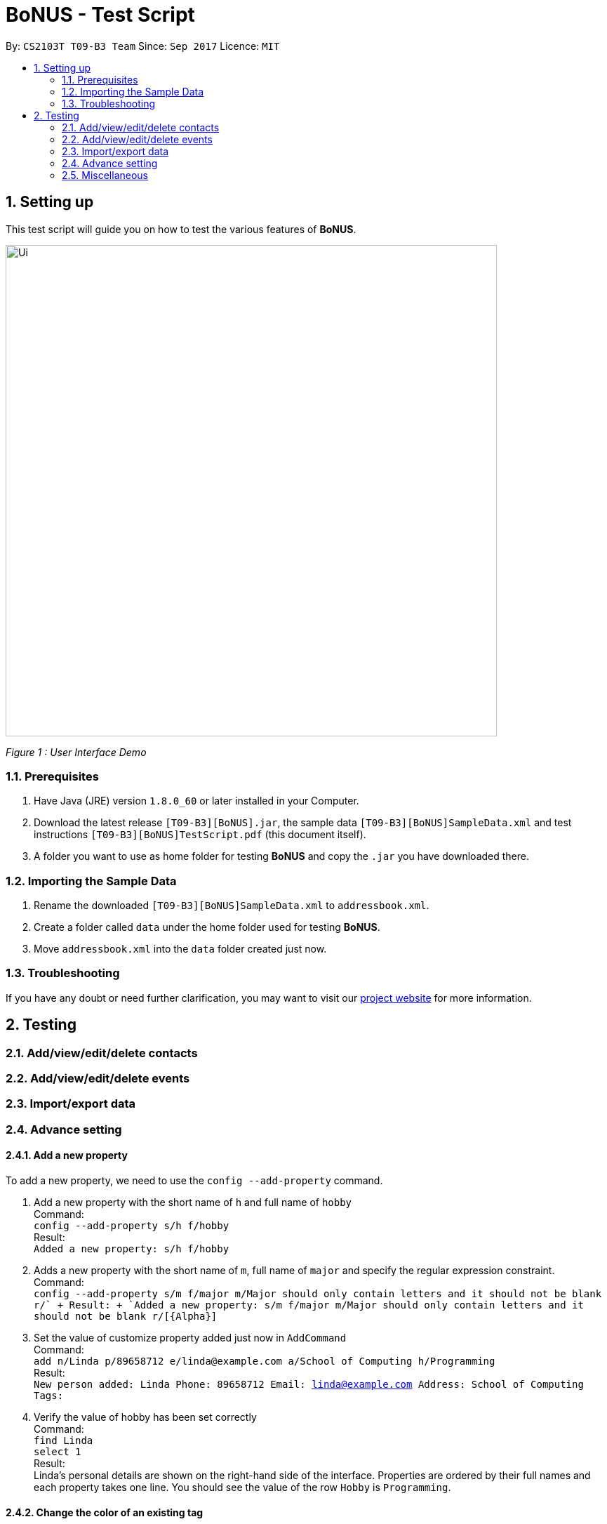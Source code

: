 = BoNUS - Test Script
:toc:
:toc-title:
:toc-placement: preamble
:sectnums:
:imagesDir: ../../../../docs/images
:stylesDir: ../../../../docs/stylesheets
:experimental:
ifdef::env-github[]
:tip-caption: :bulb:
:note-caption: :information_source:
endif::[]
:repoURL: https://github.com/CS2103AUG2017-T09-B3/main

By: `CS2103T T09-B3 Team`      Since: `Sep 2017`      Licence: `MIT`

== Setting up

This test script will guide you on how to test the various features of **BoNUS**.

image::Ui.png[width="700"]
_Figure 1 : User Interface Demo_

=== Prerequisites

. Have Java (JRE) version `1.8.0_60` or later installed in your Computer.
. Download the latest release `[T09-B3][BoNUS].jar`, the sample data `[T09-B3][BoNUS]SampleData.xml` and test instructions
`[T09-B3][BoNUS]TestScript.pdf` (this document itself).
. A folder you want to use as home folder for testing **BoNUS** and copy the `.jar` you have downloaded there.

=== Importing the Sample Data

. Rename the downloaded `[T09-B3][BoNUS]SampleData.xml` to `addressbook.xml`.
. Create a folder called `data` under the home folder used for testing **BoNUS**.
. Move `addressbook.xml` into the `data` folder created just now.

=== Troubleshooting

If you have any doubt or need further clarification, you may want to visit our https://cs2103aug2017-t09-b3.github.io/main/[project website]
for more information.

== Testing

=== Add/view/edit/delete contacts

=== Add/view/edit/delete events

=== Import/export data

=== Advance setting

==== Add a new property

To add a new property, we need to use the `config --add-property` command.

. Add a new property with the short name of `h` and full name of `hobby` +
Command: +
`config --add-property s/h f/hobby` +
Result: +
`Added a new property: s/h f/hobby`

. Adds a new property with the short name of `m`, full name of `major` and specify the regular expression constraint. +
Command: +
`config --add-property s/m f/major m/Major should only contain letters and it should not be blank r/[{Alpha}]+` +
Result: +
`Added a new property: s/m f/major m/Major should only contain letters and it should not be blank r/[{Alpha}]+`

. Set the value of customize property added just now in `AddCommand` +
Command: +
`add n/Linda p/89658712 e/linda@example.com a/School of Computing h/Programming` +
Result: +
`New person added: Linda Phone: 89658712 Email: linda@example.com Address: School of Computing Tags:`

. Verify the value of hobby has been set correctly +
Command: +
`find Linda` +
`select 1` +
Result: +
Linda's personal details are shown on the right-hand side of the interface. Properties are ordered by their full names and
each property takes one line. You should see the value of the row `Hobby` is `Programming`.

==== Change the color of an existing tag

=== Miscellaneous
